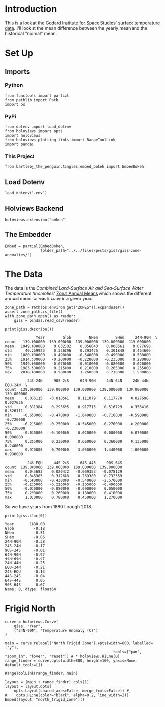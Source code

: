 #+BEGIN_COMMENT
.. title: GISS Zone Anomalies
.. slug: giss-zone-anomalies
.. date: 2019-03-08 12:58:41 UTC-08:00
.. tags: giss,coursera,assignment
.. category: Assignment
.. link: 
.. description: Visualizing the temperature anomalies by zone.
.. type: text

#+END_COMMENT
#+OPTIONS: ^:{}
#+TOC: headlines 2

* Introduction
  This is a look at the [[https://data.giss.nasa.gov/gistemp/][Godard Institute for Space Studies' surface temperature data]]. I'll look at the mean difference between the yearly mean and the historical "normal" mean.
* Set Up
** Imports
*** Python
#+begin_src ipython :session giss :results none
from functools import partial
from pathlib import Path
import os
#+end_src
*** PyPi
#+begin_src ipython :session giss :results none
from dotenv import load_dotenv
from holoviews import opts
import holoviews
from holoviews.plotting.links import RangeToolLink
import pandas
#+end_src
*** This Project
#+begin_src ipython :session giss :results none
from bartleby_the_penguin.tangles.embed_bokeh import EmbedBokeh
#+end_src
** Load Dotenv
#+begin_src ipython :session giss :results none
load_dotenv(".env")
#+end_src
** Holviews Backend
#+begin_src ipython :session giss :results none
holoviews.extension("bokeh")
#+end_src
** The Embedder
#+begin_src ipython :session giss :results none
Embed = partial(EmbedBokeh, 
                folder_path="../../files/posts/giss/giss-zone-anomalies/")
#+end_src
* The Data
  The data is the /Combined Land-Surface Air and Sea-Surface Water Temperature Anomolies'/ [[https://data.giss.nasa.gov/gistemp/tabledata_v3/ZonAnn.Ts+dSST.csv][Zonal Annual Means]] which shows the different annual mean for each zone in a given year.
#+begin_src ipython :session giss :results none
zone_path = Path(os.environ.get("ZONES")).expanduser()
assert zone_path.is_file()
with zone_path.open() as reader:
    giss = pandas.read_csv(reader)
#+end_src

#+begin_src ipython :session giss :results output :exports both
print(giss.describe())
#+end_src

#+RESULTS:
#+begin_example
              Year        Glob        NHem        SHem     24N-90N  \
count   139.000000  139.000000  139.000000  139.000000  139.000000   
mean   1949.000000    0.032302    0.056043    0.008561    0.077698   
std      40.269923    0.336896    0.393435    0.301848    0.464606   
min    1880.000000   -0.490000   -0.540000   -0.490000   -0.580000   
25%    1914.500000   -0.200000   -0.220000   -0.235000   -0.280000   
50%    1949.000000   -0.070000   -0.010000   -0.080000    0.020000   
75%    1983.500000    0.215000    0.210000    0.265000    0.255000   
max    2018.000000    0.980000    1.260000    0.710000    1.500000   

          24S-24N     90S-24S     64N-90N     44N-64N     24N-44N     EQU-24N  \
count  139.000000  139.000000  139.000000  139.000000  139.000000  139.000000   
mean     0.036115   -0.018561    0.111079    0.117770    0.027698    0.027626   
std      0.331384    0.295695    0.917715    0.516729    0.356416    0.326111   
min     -0.650000   -0.470000   -1.640000   -0.710000   -0.590000   -0.720000   
25%     -0.215000   -0.250000   -0.545000   -0.270000   -0.200000   -0.230000   
50%     -0.030000   -0.100000    0.020000    0.000000   -0.070000    0.000000   
75%      0.255000    0.230000    0.660000    0.360000    0.135000    0.240000   
max      0.970000    0.700000    3.050000    1.440000    1.060000    0.930000   

          24S-EQU     44S-24S     64S-44S     90S-64S  
count  139.000000  139.000000  139.000000  139.000000  
mean     0.045683    0.020432   -0.069353   -0.078129  
std      0.343385    0.312688    0.269380    0.732359  
min     -0.580000   -0.430000   -0.540000   -2.570000  
25%     -0.210000   -0.220000   -0.265000   -0.490000  
50%     -0.030000   -0.080000   -0.090000    0.050000  
75%      0.290000    0.260000    0.180000    0.410000  
max      1.020000    0.780000    0.450000    1.270000  
#+end_example

So we have years from 1880 through 2018.

#+begin_src ipython :session giss :results output :exports both
print(giss.iloc[0])
#+end_src

#+RESULTS:
#+begin_example
Year       1880.00
Glob         -0.18
NHem         -0.31
SHem         -0.06
24N-90N      -0.38
24S-24N      -0.17
90S-24S      -0.01
64N-90N      -0.97
44N-64N      -0.47
24N-44N      -0.25
EQU-24N      -0.21
24S-EQU      -0.13
44S-24S      -0.04
64S-44S       0.05
90S-64S       0.67
Name: 0, dtype: float64
#+end_example

* Frigid North
#+begin_src ipython :session giss :results output raw :exports both
curve = holoviews.Curve(
    giss, "Year",
    ("24N-90N", "Temperature Anomaly (C)")
)

main = curve.relabel("North Frigid Zone").opts(width=800, labelled=["y"], 
                                                 tools=["pan", "zoom_in", "hover", "reset"]) # * holoviews.HiLne(0)
range_finder = curve.opts(width=800, height=100, yaxis=None, default_tools=[])

RangeToolLink(range_finder, main)

layout = (main + range_finder).cols(1)
layout = layout.opts(
    opts.Layout(shared_axes=False, merge_tools=False)) #,
#    opts.HLine(color="black", alpha=0.2, line_width=2))
Embed(layout, "north_frigid_zone")()
#+end_src

#+RESULTS:
#+begin_export html
<script src="north_frigid_zone.js" id="dc917e1b-f53e-4369-89cf-ec82319e0227"></script>
#+end_export
